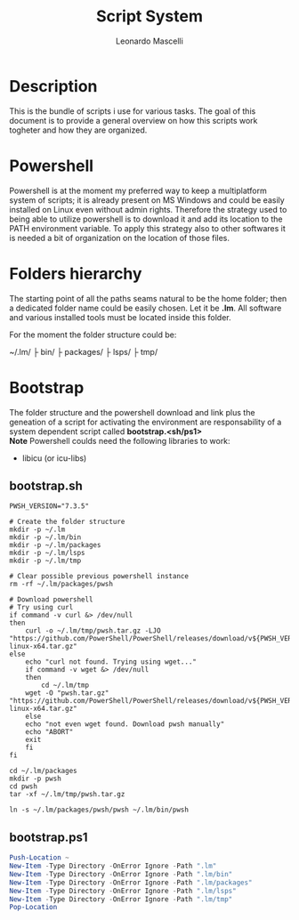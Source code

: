 #+author: Leonardo Mascelli
#+title: Script System
#+date : <2023-07-31 Mon>

* Description
This is the bundle of scripts i use for various tasks. The goal of this document
is to provide a general overview on how this scripts work togheter and how they
are organized.

* Powershell
Powershell is at the moment my preferred way to keep a multiplatform system of
scripts; it is already present on MS Windows and could be easily installed on
Linux even without admin rights. Therefore the strategy used to being able to
utilize powershell is to download it and add its location to the PATH
environment variable. To apply this strategy also to other softwares it is
needed a bit of organization on the location of those files.

* Folders hierarchy
The starting point of all the paths seams natural to be the home folder; then a
dedicated folder name could be easily chosen. Let it be *.lm*. All software and
various installed tools must be located inside this folder.

For the moment the folder structure could be:

~/.lm/
   ├ bin/
   ├ packages/
   ├ lsps/
   ├ tmp/

* Bootstrap
The folder structure and the powershell download and link plus the geneation of
a script for activating the environment are responsability of a system dependent
script called *bootstrap.<sh/ps1>* \\
*Note* Powershell coulds need the following libraries to work:
- libicu (or icu-libs)

** bootstrap.sh
#+begin_src shell :tangle "bootstrap.sh"
  PWSH_VERSION="7.3.5"

  # Create the folder structure
  mkdir -p ~/.lm
  mkdir -p ~/.lm/bin
  mkdir -p ~/.lm/packages
  mkdir -p ~/.lm/lsps
  mkdir -p ~/.lm/tmp

  # Clear possible previous powershell instance
  rm -rf ~/.lm/packages/pwsh

  # Download powershell
  # Try using curl
  if command -v curl &> /dev/null
  then
      curl -o ~/.lm/tmp/pwsh.tar.gz -LJO "https://github.com/PowerShell/PowerShell/releases/download/v${PWSH_VERSION}/powershell-${PWSH_VERSION}-linux-x64.tar.gz"
  else
      echo "curl not found. Trying using wget..."
      if command -v wget &> /dev/null 
      then
          cd ~/.lm/tmp
	  wget -O "pwsh.tar.gz" "https://github.com/PowerShell/PowerShell/releases/download/v${PWSH_VERSION}/powershell-${PWSH_VERSION}-linux-x64.tar.gz"
      else
	  echo "not even wget found. Download pwsh manually"
	  echo "ABORT"
	  exit
      fi
  fi

  cd ~/.lm/packages
  mkdir -p pwsh
  cd pwsh
  tar -xf ~/.lm/tmp/pwsh.tar.gz

  ln -s ~/.lm/packages/pwsh/pwsh ~/.lm/bin/pwsh
#+end_src

** bootstrap.ps1

#+begin_src powershell :tangle "bootstrap.ps1"
  Push-Location ~
  New-Item -Type Directory -OnError Ignore -Path ".lm"
  New-Item -Type Directory -OnError Ignore -Path ".lm/bin"
  New-Item -Type Directory -OnError Ignore -Path ".lm/packages"
  New-Item -Type Directory -OnError Ignore -Path ".lm/lsps"
  New-Item -Type Directory -OnError Ignore -Path ".lm/tmp"
  Pop-Location
#+end_src


